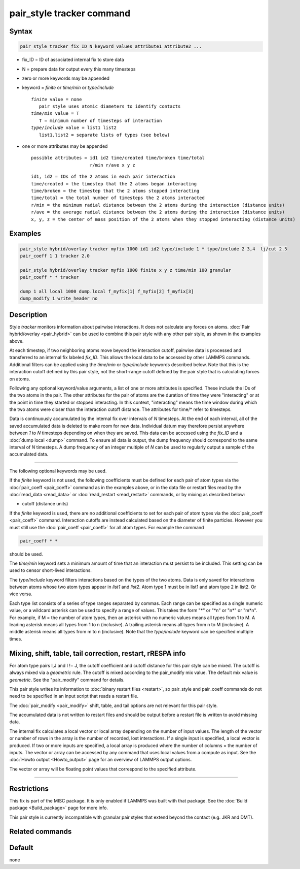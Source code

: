 .. index:: pair_style tracker

pair_style tracker command
==========================

Syntax
""""""

.. code-block:: LAMMPS

   pair_style tracker fix_ID N keyword values attribute1 attribute2 ...

* fix_ID = ID of associated internal fix to store data
* N = prepare data for output every this many timesteps
* zero or more keywords may be appended
* keyword = *finite* or *time/min* or *type/include*

  .. parsed-literal::

      *finite* value = none
         pair style uses atomic diameters to identify contacts
      *time/min* value = T
         T = minimum number of timesteps of interaction
      *type/include* value = list1 list2
         list1,list2 = separate lists of types (see below)

* one or more attributes may be appended

  .. parsed-literal::

       possible attributes = id1 id2 time/created time/broken time/total
                             r/min r/ave x y z

  .. parsed-literal::

          id1, id2 = IDs of the 2 atoms in each pair interaction
          time/created = the timestep that the 2 atoms began interacting
          time/broken = the timestep that the 2 atoms stopped interacting
          time/total = the total number of timesteps the 2 atoms interacted
          r/min = the minimum radial distance between the 2 atoms during the interaction (distance units)
          r/ave = the average radial distance between the 2 atoms during the interaction (distance units)
          x, y, z = the center of mass position of the 2 atoms when they stopped interacting (distance units)

Examples
""""""""

.. code-block:: LAMMPS

   pair_style hybrid/overlay tracker myfix 1000 id1 id2 type/include 1 * type/include 2 3,4  lj/cut 2.5
   pair_coeff 1 1 tracker 2.0

   pair_style hybrid/overlay tracker myfix 1000 finite x y z time/min 100 granular
   pair_coeff * * tracker

   dump 1 all local 1000 dump.local f_myfix[1] f_myfix[2] f_myfix[3]
   dump_modify 1 write_header no

Description
"""""""""""

Style *tracker* monitors information about pairwise interactions.  It
does not calculate any forces on atoms. :doc:`Pair hybrid/overlay
<pair_hybrid>` can be used to combine this pair style with any other
pair style, as shown in the examples above.

At each timestep, if two neighboring atoms move beyond the interaction
cutoff, pairwise data is processed and transferred to an internal fix
labeled *fix_ID*. This allows the local data to be accessed by other
LAMMPS commands. Additional
filters can be applied using the *time/min* or *type/include* keywords
described below.  Note that this is the interaction cutoff defined by
this pair style, not the short-range cutoff defined by the pair style
that is calculating forces on atoms.

Following any optional keyword/value arguments, a list of one or more
attributes is specified.  These include the IDs of the two atoms in
the pair.  The other attributes for the pair of atoms are the
duration of time they were "interacting" or at the point in time they
started or stopped interacting.  In this context, "interacting" means
the time window during which the two atoms were closer than the
interaction cutoff distance.  The attributes for time/* refer to
timesteps.

Data is continuously accumulated by the internal fix over intervals of *N*
timesteps. At the end of each interval, all of the saved accumulated
data is deleted to make room for new data. Individual datum may
therefore persist anywhere between *1* to *N* timesteps depending on
when they are saved. This data can be accessed using the *fix_ID* and a
:doc:`dump local <dump>` command. To ensure all data is output,
the dump frequency should correspond to the same interval of *N*
timesteps. A dump frequency of an integer multiple of *N* can be used
to regularly output a sample of the accumulated data.

----------

The following optional keywords may be used.

If the *finite* keyword is not used, the following coefficients must
be defined for each pair of atom types via the :doc:`pair_coeff
<pair_coeff>` command as in the examples above, or in the data file or
restart files read by the :doc:`read_data <read_data>` or
:doc:`read_restart <read_restart>` commands, or by mixing as described
below:

* cutoff (distance units)

If the *finite* keyword is used, there are no additional coefficients
to set for each pair of atom types via the
:doc:`pair_coeff <pair_coeff>` command. Interaction cutoffs are
instead calculated based on the diameter of finite particles. However
you must still use the :doc:`pair_coeff <pair_coeff>` for all atom
types. For example the command

.. code-block:: LAMMPS

   pair_coeff * *

should be used.

The *time/min* keyword sets a minimum amount of time that an
interaction must persist to be included.  This setting can be used to
censor short-lived interactions.

The *type/include* keyword filters interactions based on the types of
the two atoms.  Data is only saved for interactions between atoms
whose two atom types appear in *list1* and *list2*.  Atom type 1 must
be in list1 and atom type 2 in list2.  Or vice versa.

Each type list consists of a series of type ranges separated by
commas.  Each range can be specified as a single numeric value, or a
wildcard asterisk can be used to specify a range of values.  This
takes the form "\*" or "\*n" or "n\*" or "m\*n".  For example, if M =
the number of atom types, then an asterisk with no numeric values
means all types from 1 to M.  A leading asterisk means all types from
1 to n (inclusive).  A trailing asterisk means all types from n to M
(inclusive).  A middle asterisk means all types from m to n
(inclusive).  Note that the *type/include* keyword can be specified
multiple times.

Mixing, shift, table, tail correction, restart, rRESPA info
"""""""""""""""""""""""""""""""""""""""""""""""""""""""""""

For atom type pairs I,J and I != J, the cutoff coefficient and cutoff
distance for this pair style can be mixed.  The cutoff is always mixed
via a *geometric* rule.  The cutoff is mixed according to the
pair_modify mix value.  The default mix value is *geometric*\ .  See
the "pair_modify" command for details.

This pair style writes its information to :doc:`binary restart files
<restart>`, so pair_style and pair_coeff commands do not need to be
specified in an input script that reads a restart file.

The :doc:`pair_modify <pair_modify>` shift, table, and tail options
are not relevant for this pair style.

The accumulated data is not written to restart files and should be
output before a restart file is written to avoid missing data.

The internal fix calculates a local vector or local array depending on the
number of input values.  The length of the vector or number of rows in
the array is the number of recorded, lost interactions.  If a single
input is specified, a local vector is produced.  If two or more inputs
are specified, a local array is produced where the number of columns =
the number of inputs.  The vector or array can be accessed by any
command that uses local values from a compute as input.  See the
:doc:`Howto output <Howto_output>` page for an overview of LAMMPS
output options.

The vector or array will be floating point values that correspond to
the specified attribute.

----------

Restrictions
""""""""""""

This fix is part of the MISC package.  It is only enabled if LAMMPS
was built with that package.  See the :doc:`Build package
<Build_package>` page for more info.

This pair style is currently incompatible with granular pair styles
that extend beyond the contact (e.g. JKR and DMT).

Related commands
""""""""""""""""

Default
"""""""

none
